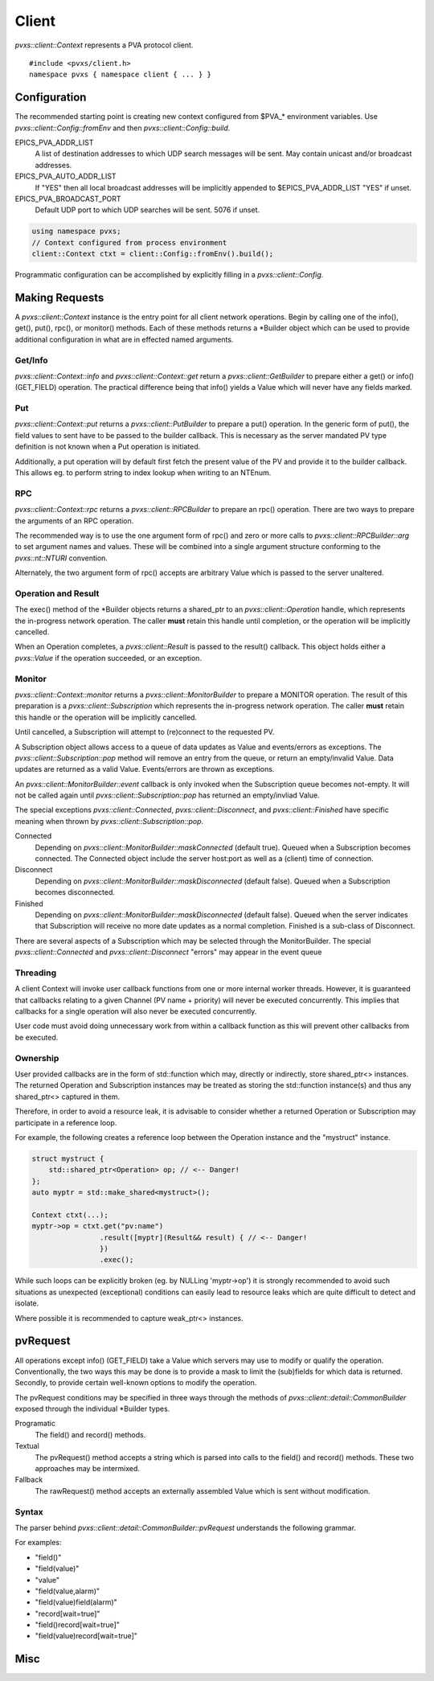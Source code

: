 .. _clientapi:

Client
======

`pvxs::client::Context` represents a PVA protocol client. ::

    #include <pvxs/client.h>
    namespace pvxs { namespace client { ... } }

Configuration
-------------

The recommended starting point is creating new context configured from $PVA_* environment variables.
Use `pvxs::client::Config::fromEnv` and then `pvxs::client::Config::build`.

EPICS_PVA_ADDR_LIST
    A list of destination addresses to which UDP search messages will be sent.
    May contain unicast and/or broadcast addresses.

EPICS_PVA_AUTO_ADDR_LIST
    If "YES" then all local broadcast addresses will be implicitly appended to $EPICS_PVA_ADDR_LIST
    "YES" if unset.

EPICS_PVA_BROADCAST_PORT
    Default UDP port to which UDP searches will be sent.  5076 if unset.

.. code-block:: c++

    using namespace pvxs;
    // Context configured from process environment
    client::Context ctxt = client::Config::fromEnv().build();

Programmatic configuration can be accomplished by explicitly filling in a `pvxs::client::Config`.

Making Requests
---------------

A `pvxs::client::Context` instance is the entry point for all client network operations.
Begin by calling one of the info(), get(), put(), rpc(), or monitor() methods.
Each of these methods returns a \*Builder object which can
be used to provide additional configuration in what are in
effected named arguments.

.. doxygenclass:: pvxs::client::Context
    :members:

.. _clientgetapi:

Get/Info
^^^^^^^^

`pvxs::client::Context::info` and `pvxs::client::Context::get` return a
`pvxs::client::GetBuilder` to prepare either a get() or info() (GET_FIELD)
operation.  The practical difference being that info() yields a Value
which will never have any fields marked.

.. doxygenclass:: pvxs::client::GetBuilder
    :members:

.. _clientputapi:

Put
^^^

`pvxs::client::Context::put` returns a
`pvxs::client::PutBuilder` to prepare a put() operation.
In the generic form of put(), the field values to sent have
to be passed to the builder callback.
This is necessary as the server mandated PV type definition
is not known when a Put operation is initiated.

Additionally, a put operation will by default first fetch the
present value of the PV and provide it to the builder callback.
This allows eg. to perform string to index lookup when writing
to an NTEnum.

.. doxygenclass:: pvxs::client::PutBuilder
    :members:

.. _clientrpcapi:

RPC
^^^

`pvxs::client::Context::rpc` returns a
`pvxs::client::RPCBuilder` to prepare an rpc() operation.
There are two ways to prepare the arguments of an RPC operation.

The recommended way is to use the one argument form of rpc()
and zero or more calls to `pvxs::client::RPCBuilder::arg`
to set argument names and values.
These will be combined into a single argument structure
conforming to the `pvxs::nt::NTURI` convention.

Alternately, the two argument form of rpc() accepts are
arbitrary Value which is passed to the server unaltered.

.. doxygenclass:: pvxs::client::RPCBuilder
    :members:

Operation and Result
^^^^^^^^^^^^^^^^^^^^

The exec() method of the \*Builder objects returns a shared_ptr
to an `pvxs::client::Operation` handle, which represents the
in-progress network operation.  The caller **must** retain this
handle until completion, or the operation will be implicitly
cancelled.

When an Operation completes, a `pvxs::client::Result` is passed
to the result() callback.  This object holds either a `pvxs::Value`
if the operation succeeded, or an exception.

.. doxygenstruct:: pvxs::client::Operation
    :members:

.. doxygenclass:: pvxs::client::Result
    :members:

.. _clientmonapi:

Monitor
^^^^^^^

`pvxs::client::Context::monitor` returns a
`pvxs::client::MonitorBuilder` to prepare a MONITOR operation.
The result of this preparation is a `pvxs::client::Subscription`
which represents the in-progress network operation.
The caller **must** retain this handle or the operation will be implicitly cancelled.

Until cancelled, a Subscription will attempt to (re)connect to the requested PV.

A Subscription object allows access to a queue of data updates as Value and events/errors as exceptions.
The `pvxs::client::Subscription::pop` method will remove an entry from the queue, or return an empty/invalid Value.
Data updates are returned as a valid Value.
Events/errors are thrown as exceptions.

An `pvxs::client::MonitorBuilder::event` callback is only invoked when the
Subscription queue becomes not-empty.
It will not be called again until `pvxs::client::Subscription::pop` has returned
an empty/invliad Value.

The special exceptions `pvxs::client::Connected`, `pvxs::client::Disconnect`, and `pvxs::client::Finished`
have specific meaning when thrown by `pvxs::client::Subscription::pop`.

Connected
    Depending on `pvxs::client::MonitorBuilder::maskConnected` (default true).
    Queued when a Subscription becomes connected.
    The Connected object include the server host:port as well as a (client) time of connection.

Disconnect
    Depending on `pvxs::client::MonitorBuilder::maskDisconnected` (default false).
    Queued when a Subscription becomes disconnected.

Finished
    Depending on `pvxs::client::MonitorBuilder::maskDisconnected` (default false).
    Queued when the server indicates that Subscription will receive no more date updates as a normal completion.
    Finished is a sub-class of Disconnect.

There are several aspects of a Subscription which may be selected through the MonitorBuilder.
The special `pvxs::client::Connected` and `pvxs::client::Disconnect` "errors" may appear in
the event queue

.. doxygenclass:: pvxs::client::MonitorBuilder
    :members:

.. doxygenstruct:: pvxs::client::Subscription
    :members:

Threading
^^^^^^^^^

A client Context will invoke user callback functions from one or more internal worker threads.
However, it is guaranteed that callbacks relating to a given Channel (PV name + priority) will never be executed concurrently.
This implies that callbacks for a single operation will also never be executed concurrently.

User code must avoid doing unnecessary work from within a callback function as this will
prevent other callbacks from be executed.

Ownership
^^^^^^^^^

User provided callbacks are in the form of std::function which may,
directly or indirectly, store shared_ptr<> instances.
The returned Operation and Subscription instances may be treated as
storing the std::function instance(s) and thus any shared_ptr<> captured in them.

Therefore, in order to avoid a resource leak,
it is advisable to consider whether a returned Operation or Subscription
may participate in a reference loop.

For example, the following creates a reference loop between the Operation instance and the "mystruct" instance.

.. code-block:: c++

    struct mystruct {
        std::shared_ptr<Operation> op; // <-- Danger!
    };
    auto myptr = std::make_shared<mystruct>();

    Context ctxt(...);
    myptr->op = ctxt.get("pv:name")
                    .result([myptr](Result&& result) { // <-- Danger!
                    })
                    .exec();

While such loops can be explicitly broken (eg. by NULLing 'myptr->op') it is strongly
recommended to avoid such situations as unexpected (exceptional) conditions can easily
lead to resource leaks which are quite difficult to detect and isolate.

Where possible it is recommended to capture weak_ptr<> instances.

pvRequest
---------

All operations except info() (GET_FIELD) take a Value which servers may use to modify or qualify the operation.
Conventionally, the two ways this may be done is to provide a mask to limit the (sub)fields for which data is returned.
Secondly, to provide certain well-known options to modify the operation.

The pvRequest conditions may be specified in three ways through the methods of `pvxs::client::detail::CommonBuilder`
exposed through the individual \*Builder types.

Programatic
    The field() and record() methods.

Textual
    The pvRequest() method accepts a string which is parsed into calls to the field() and record() methods.
    These two approaches may be intermixed.

Fallback
    The rawRequest() method accepts an externally assembled Value which is sent without modification.


.. doxygenclass:: pvxs::client::detail::CommonBuilder
    :members:

Syntax
^^^^^^

The parser behind `pvxs::client::detail::CommonBuilder::pvRequest` understands the following grammar.

.. productionlist::
    pvRequest : | entry | pvRequest entry
    entry : field | record | field_name
    field : "field" "(" field_list ")"
    record : "record" "[" option_list "]"
    field_list : | field_name | field_list "," field_name
    option_list : | option | option_list option
    option : key "=" value

For examples:

* "field()"
* "field(value)"
* "value"
* "field(value,alarm)"
* "field(value)field(alarm)"
* "record[wait=true]"
* "field()record[wait=true]"
* "field(value)record[wait=true]"

Misc
----

.. doxygenstruct:: pvxs::client::Config
    :members:

.. doxygenstruct:: pvxs::client::Connected
    :members:

.. doxygenstruct:: pvxs::client::Disconnect
    :members:

.. doxygenstruct:: pvxs::client::Finished
    :members:

.. doxygenstruct:: pvxs::client::RemoteError
    :members:
